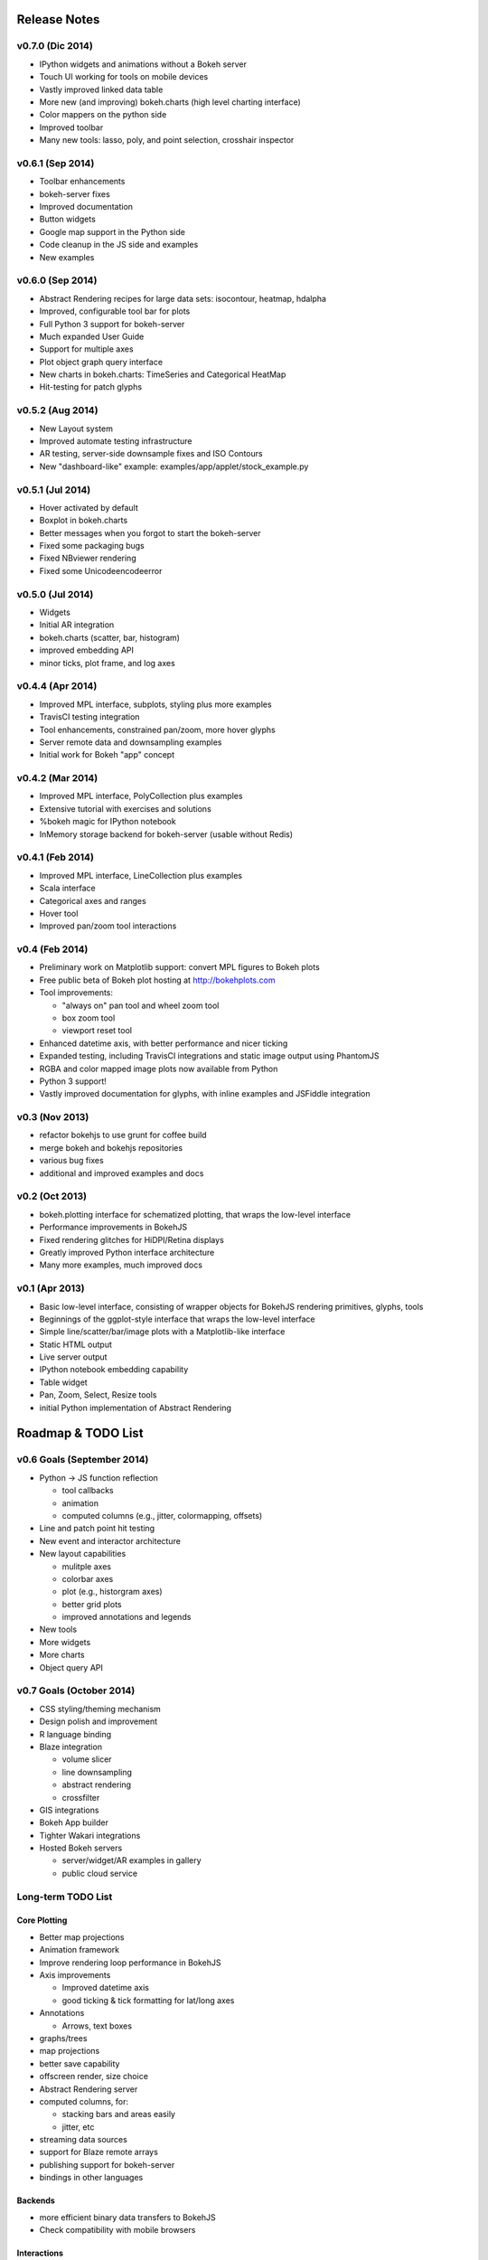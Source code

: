 .. _release_notes:

#############
Release Notes
#############

v0.7.0 (Dic 2014)
=================
* IPython widgets and animations without a Bokeh server
* Touch UI working for tools on mobile devices
* Vastly improved linked data table
* More new (and improving) bokeh.charts (high level charting interface)
* Color mappers on the python side
* Improved toolbar
* Many new tools: lasso, poly, and point selection, crosshair inspector

v0.6.1 (Sep 2014)
=================
* Toolbar enhancements
* bokeh-server fixes
* Improved documentation
* Button widgets
* Google map support in the Python side
* Code cleanup in the JS side and examples
* New examples

v0.6.0 (Sep 2014)
=================
* Abstract Rendering recipes for large data sets: isocontour, heatmap, hdalpha
* Improved, configurable tool bar for plots
* Full Python 3 support for bokeh-server
* Much expanded User Guide
* Support for multiple axes
* Plot object graph query interface
* New charts in bokeh.charts: TimeSeries and Categorical HeatMap
* Hit-testing for patch glyphs

v0.5.2 (Aug 2014)
=================
* New Layout system
* Improved automate testing infrastructure
* AR testing, server-side downsample fixes and ISO Contours
* New "dashboard-like" example: examples/app/applet/stock_example.py 

v0.5.1 (Jul 2014)
=================
* Hover activated by default
* Boxplot in bokeh.charts
* Better messages when you forgot to start the bokeh-server
* Fixed some packaging bugs
* Fixed NBviewer rendering
* Fixed some Unicodeencodeerror

v0.5.0 (Jul 2014)
=================
* Widgets
* Initial AR integration
* bokeh.charts (scatter, bar, histogram)
* improved embedding API
* minor ticks, plot frame, and log axes

v0.4.4 (Apr 2014)
=================

* Improved MPL interface, subplots, styling plus more examples
* TravisCI testing integration
* Tool enhancements, constrained pan/zoom, more hover glyphs
* Server remote data and downsampling examples
* Initial work for Bokeh "app" concept

v0.4.2 (Mar 2014)
=================

* Improved MPL interface, PolyCollection plus examples
* Extensive tutorial with exercises and solutions
* %bokeh magic for IPython notebook
* InMemory storage backend for bokeh-server (usable without Redis)

v0.4.1 (Feb 2014)
=================

* Improved MPL interface, LineCollection plus examples
* Scala interface
* Categorical axes and ranges
* Hover tool
* Improved pan/zoom tool interactions

v0.4 (Feb 2014)
===============

* Preliminary work on Matplotlib support: convert MPL figures to Bokeh plots
* Free public beta of Bokeh plot hosting at http://bokehplots.com
* Tool improvements:

  - "always on" pan tool and wheel zoom tool
  - box zoom tool
  - viewport reset tool

* Enhanced datetime axis, with better performance and nicer ticking
* Expanded testing, including TravisCI integrations and static image output using PhantomJS
* RGBA and color mapped image plots now available from Python
* Python 3 support!
* Vastly improved documentation for glyphs, with inline examples and JSFiddle integration

v0.3 (Nov 2013)
===============

* refactor bokehjs to use grunt for coffee build
* merge bokeh and bokehjs repositories
* various bug fixes
* additional and improved examples and docs

v0.2 (Oct 2013)
===============

* bokeh.plotting interface for schematized plotting, that wraps the low-level interface
* Performance improvements in BokehJS
* Fixed rendering glitches for HiDPI/Retina displays
* Greatly improved Python interface architecture
* Many more examples, much improved docs


v0.1 (Apr 2013)
===============

* Basic low-level interface, consisting of wrapper objects for BokehJS rendering primitives, glyphs, tools
* Beginnings of the ggplot-style interface that wraps the low-level interface
* Simple line/scatter/bar/image plots with a Matplotlib-like interface
* Static HTML output
* Live server output
* IPython notebook embedding capability
* Table widget
* Pan, Zoom, Select, Resize tools
* initial Python implementation of Abstract Rendering


.. _roadmap:

###################
Roadmap & TODO List
###################


v0.6 Goals (September 2014)
===========================
* Python -> JS function reflection

  - tool callbacks
  - animation
  - computed columns (e.g., jitter, colormapping, offsets)

* Line and patch point hit testing
* New event and interactor architecture
* New layout capabilities

  - mulitple axes
  - colorbar axes
  - plot (e.g., historgram axes)
  - better grid plots
  - improved annotations and legends

* New tools
* More widgets
* More charts
* Object query API

v0.7 Goals (October 2014)
=========================
* CSS styling/theming mechanism
* Design polish and improvement
* R language binding
* Blaze integration

  - volume slicer
  - line downsampling
  - abstract rendering
  - crossfilter

* GIS integrations
* Bokeh App builder
* Tighter Wakari integrations
* Hosted Bokeh servers

  - server/widget/AR examples in gallery
  - public cloud service

Long-term TODO List
===================

Core Plotting
-------------
* Better map projections
* Animation framework
* Improve rendering loop performance in BokehJS

* Axis improvements

  * Improved datetime axis
  * good ticking & tick formatting for lat/long axes

* Annotations

  * Arrows, text boxes

* graphs/trees
* map projections
* better save capability
* offscreen render, size choice
* Abstract Rendering server
* computed columns, for:

  * stacking bars and areas easily
  * jitter, etc

* streaming data sources
* support for Blaze remote arrays
* publishing support for bokeh-server
* bindings in other languages


Backends
--------

* more efficient binary data transfers to BokehJS
* Check compatibility with mobile browsers


Interactions
------------

* Touch events
* additional selection and inspection tools
* decouple selection reporting from highlighting or other policies
* more general selections (point, line, box, poly, circle)


Docs & Testing
--------------

* tests: Unit tests, image comparisons for regression
* better docs/interactive gallery
* demo improvements

  * code simplification
  * option for static page generation
  * more demos


